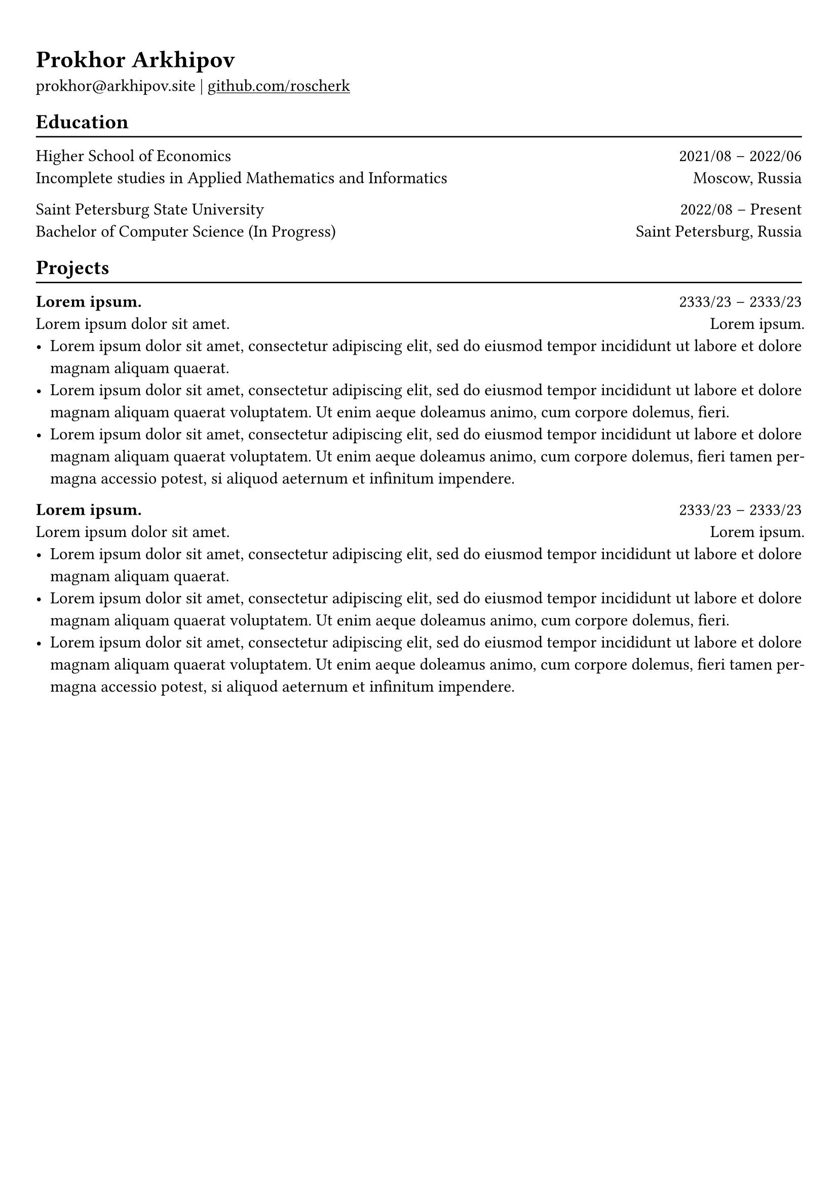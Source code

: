 #show heading: set text(font: "Linux Biolinum")

#show link: underline

// Uncomment the following lines to adjust the size of text
// The recommend resume text size is from `10pt` to `12pt`
#set text(
  size: 12pt,
)

// Feel free to change the margin below to best fit your own CV
#set page(
  margin: (x: 0.9cm, y: 1.3cm),
)

#set par(justify: true)

#let chiline() = {v(-3pt); line(length: 100%); v(-5pt)}

= Prokhor Arkhipov

prokhor\@arkhipov.site |
#link("https://github.com/roscherk")[github.com/roscherk]

== Education
#chiline()

Higher School of Economics #h(1fr) 2021/08 -- 2022/06 \
Incomplete studies in Applied Mathematics and Informatics #h(1fr) Moscow, Russia \

Saint Petersburg State University #h(1fr) 2022/08 -- Present \
Bachelor of Computer Science (In Progress) #h(1fr) Saint Petersburg, Russia \

// TODO

== Projects
#chiline()

*#lorem(2)* #h(1fr) 2333/23 -- 2333/23 \
#lorem(5) #h(1fr) #lorem(2) \
- #lorem(20)
- #lorem(30)
- #lorem(40)

*#lorem(2)* #h(1fr) 2333/23 -- 2333/23 \
#lorem(5) #h(1fr) #lorem(2) \
- #lorem(20)
- #lorem(30)
- #lorem(40)
